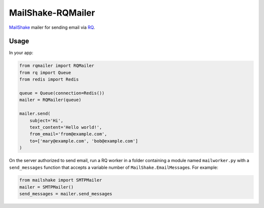MailShake-RQMailer
==================

`MailShake <https://github.com/jpscaletti/MailShake>`_ mailer for
sending email via `RQ <http://python-rq.org/>`_.

.. image:: https://travis-ci.org/RobbieClarken/MailShake-RQMailer.svg?branch=master
    :target: https://travis-ci.org/RobbieClarken/MailShake-RQMailer

Usage
-----

In your app:

.. code:: python

    from rqmailer import RQMailer
    from rq import Queue
    from redis import Redis

    queue = Queue(connection=Redis())
    mailer = RQMailer(queue)

    mailer.send(
        subject='Hi',
        text_content='Hello world!',
        from_email='from@example.com',
        to=['mary@example.com', 'bob@example.com']
    )

On the server authorized to send email, run a RQ worker in a folder
containing a module named ``mailworker.py`` with a ``send_messages``
function that accepts a variable number of
``MailShake.EmailMessage``\ s. For example:

.. code:: python

    from mailshake import SMTPMailer
    mailer = SMTPMailer()
    send_messages = mailer.send_messages
